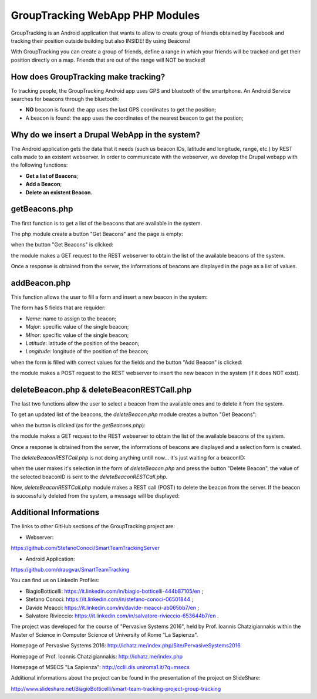 =======================================
GroupTracking WebApp PHP Modules
=======================================

.. image:: https://github.com/biagiobotticelli/Drupal_Php_Modules/blob/master/images/logo.jpg
   :align: center


GroupTracking is an Android application that wants to allow to create group of friends obtained by Facebook
and tracking their position outside building but also INSIDE! By using Beacons!

.. image:: https://github.com/biagiobotticelli/Drupal_Php_Modules/blob/master/images/beacons.png
   :align: center

With GroupTracking you can create a group of friends, define a range in which your friends will be tracked and 
get their position directly on a map. Friends that are out of the range will NOT be tracked!

.. image:: https://github.com/biagiobotticelli/Drupal_Php_Modules/blob/master/images/map.png
   :align: center


How does GroupTracking make tracking?
-------------------------------------
To tracking people, the GroupTracking Android app uses GPS and bluetooth of the smartphone.
An Android Service searches for beacons through the bluetooth:

- **NO** beacon is found: the app uses the last GPS coordinates to get the position;
- A beacon is found: the app uses the coordinates of the nearest beacon to get the postion;

.. image:: https://github.com/biagiobotticelli/Drupal_Php_Modules/blob/master/images/arch.png
   :align: center


Why do we insert a Drupal WebApp in the system?
-----------------------------------------------
The Android application gets the data that it needs (such us beacon IDs, latitude and longitude, range, etc.)
by REST calls made to an existent webserver.
In order to communicate with the webserver, we develop the Drupal webapp with the following functions:

- **Get a list of Beacons**;
- **Add a Beacon**;
- **Delete an existent Beacon**.


getBeacons.php
--------------
The first function is to get a list of the beacons that are available in the system.

The php module create a button "Get Beacons" and the page is empty:

.. image:: https://github.com/biagiobotticelli/Drupal_Php_Modules/blob/master/images/getBeacon1.png
   :align: center
   
   
when the button "Get Beacons" is clicked: 


.. image:: https://github.com/biagiobotticelli/Drupal_Php_Modules/blob/master/images/getBeacon2.png
   :align: center
   
   
the module makes a GET request to the REST webserver to obtain the list of the available beacons of the system.

Once a response is obtained from the server, the informations of beacons are displayed in the page as a list of values.


.. image:: https://github.com/biagiobotticelli/Drupal_Php_Modules/blob/master/images/getBeacon3.png
   :align: center


addBeacon.php
--------------
This function allows the user to fill a form and insert a new beacon in the system:

.. image:: https://github.com/biagiobotticelli/Drupal_Php_Modules/blob/master/images/addBeacon1.png
   :align: center
   
   
The form has 5 fields that are requider:

- *Name*: name to assign to the beacon;
- *Major*: specific value of the single beacon;
- *Minor*: specific value of the single beacon;
- *Latitude*: latitude of the position of the beacon;
- *Longitude*: longitude of the position of the beacon;
   
when the form is filled with correct values for the fields and the button "Add Beacon" is clicked: 

.. image:: https://github.com/biagiobotticelli/Drupal_Php_Modules/blob/master/images/addBeacon2.png
   :align: center
   
   
the module makes a POST request to the REST webserver to insert the new beacon in the system (if it does NOT exist).

.. image:: https://github.com/biagiobotticelli/Drupal_Php_Modules/blob/master/images/addBeacon3.png
   :align: center



deleteBeacon.php & deleteBeaconRESTCall.php
-------------------------------------------
The last two functions allow the user to select a beacon from the available ones and to delete it from the system.

To get an updated list of the beacons, the *deleteBeacon.php* module creates a button "Get Beacons":

.. image:: https://github.com/biagiobotticelli/Drupal_Php_Modules/blob/master/images/deleteBeacon1.png
   :align: center
   
when the button is clicked (as for the *getBeacons.php*):

.. image:: https://github.com/biagiobotticelli/Drupal_Php_Modules/blob/master/images/deleteBeacon2.png
   :align: center


the module makes a GET request to the REST webserver to obtain the list of the available beacons of the system.

Once a response is obtained from the server, the informations of beacons are displayed and a selection form is created.

.. image:: https://github.com/biagiobotticelli/Drupal_Php_Modules/blob/master/images/deleteBeacon3.png
   :align: center
 
   
The *deleteBeaconRESTCall.php* is not doing anything untill now... it's just waiting for a beaconID:

.. image:: https://github.com/biagiobotticelli/Drupal_Php_Modules/blob/master/images/deleteBeacon4.png
   :align: center


when the user makes it's selection in the form of *deleteBeacon.php* and press the button "Delete Beacon",
the value of the selected beaconID is sent to the *deleteBeaconRESTCall.php*.

.. image:: https://github.com/biagiobotticelli/Drupal_Php_Modules/blob/master/images/deleteBeacon5.png
   :align: center
   

Now, *deleteBeaconRESTCall.php* module makes a REST call (POST) to delete the beacon from the server.
If the beacon is successfully deleted from the system, a message will be displayed:

.. image:: https://github.com/biagiobotticelli/Drupal_Php_Modules/blob/master/images/deleteBeacon6.png
   :align: center

   
Additional Informations
---------------------------------
The links to other GitHub sections of the GroupTracking project are:

- Webserver: 
https://github.com/StefanoConoci/SmartTeamTrackingServer

- Android Application: 
https://github.com/draugvar/SmartTeamTracking



You can find us on LinkedIn Profiles:

- BiagioBotticelli: https://it.linkedin.com/in/biagio-botticelli-444b87105/en ;
- Stefano Conoci: https://it.linkedin.com/in/stefano-conoci-06501844 ; 
- Davide Meacci: https://it.linkedin.com/in/davide-meacci-ab065bb7/en ;
- Salvatore Rivieccio: https://it.linkedin.com/in/salvatore-rivieccio-653644b7/en .

The project was developed for the course of "Pervasive Systems 2016", 
held by Prof. Ioannis Chatzigiannakis
within the Master of Science in Computer Science of University of Rome "La Sapienza".


Homepage of Pervasive Systems 2016:
http://ichatz.me/index.php/Site/PervasiveSystems2016

Homepage of Prof. Ioannis Chatzigiannakis: 
http://ichatz.me/index.php

Homepage of MSECS "La Sapienza":
http://cclii.dis.uniroma1.it/?q=msecs



Additional informations about the project can be found in the presentation of the project on SlideShare:

http://www.slideshare.net/BiagioBotticelli/smart-team-tracking-project-group-tracking


